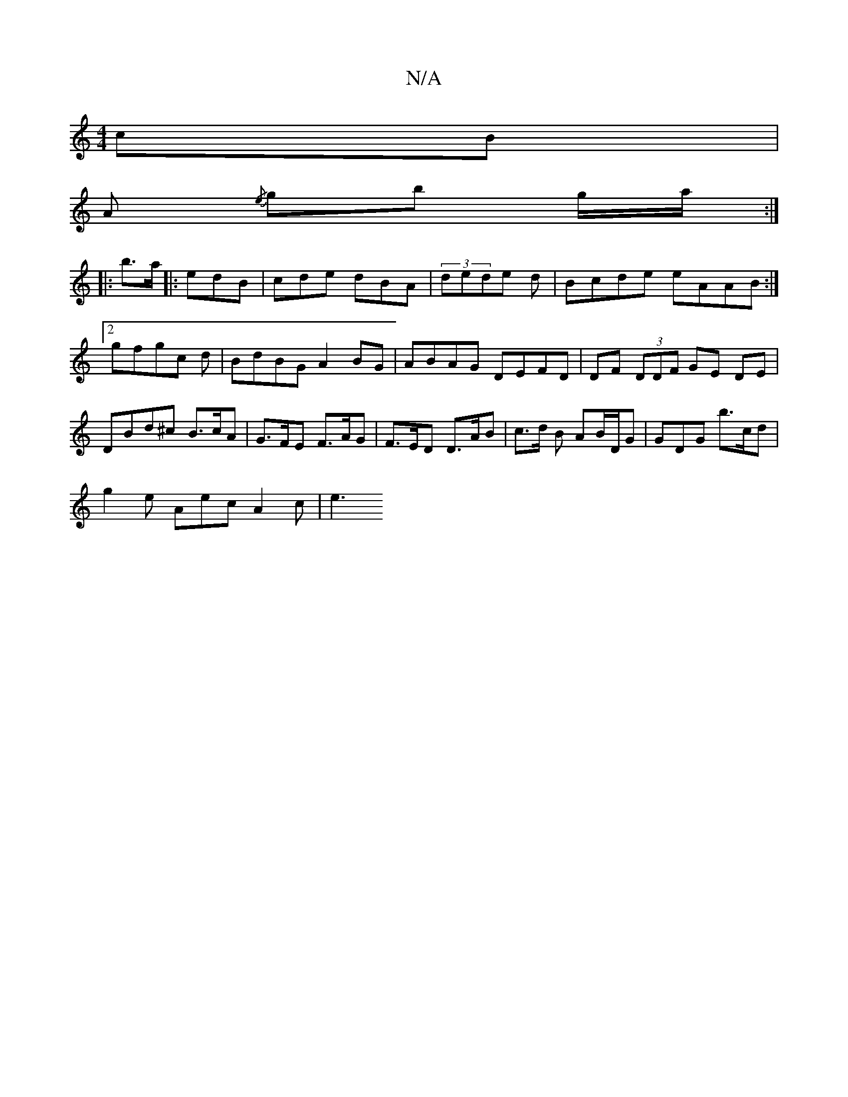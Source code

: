 X:1
T:N/A
M:4/4
R:N/A
K:Cmajor
cB |
A{/e} gb g/a/ :|
|: b>a |: edB|cde dBA|(3dede od | Bcde eAAB:|2 gfgc d|BdBG A2BG | ABAG DEFD | DF (3DDF GE DE | DBd^c B>cA | G>FE F>AG | F>ED D>AB | c>d B AB/D/G | GDG b>cd | 
g2 e Aec A2 c | e3 